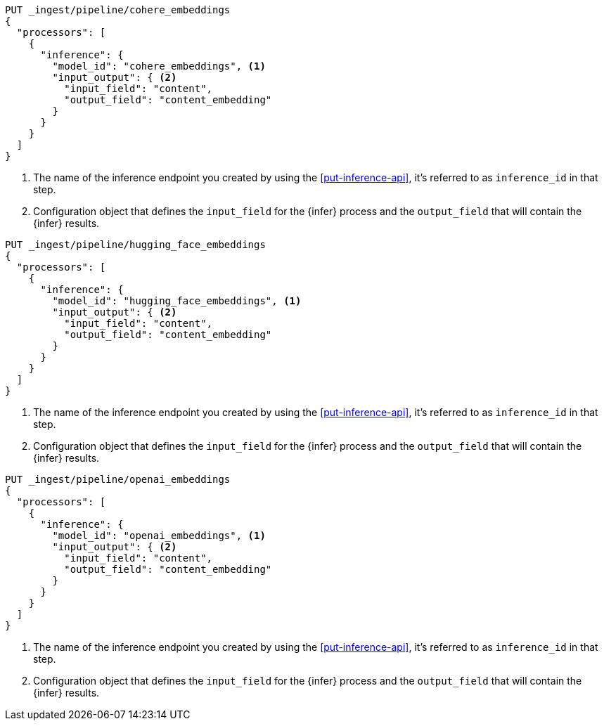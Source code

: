 ////

[source,console]
----
DELETE _ingest/pipeline/*_embeddings
----
// TEST
// TEARDOWN

////

// tag::cohere[]

[source,console]
--------------------------------------------------
PUT _ingest/pipeline/cohere_embeddings
{
  "processors": [
    {
      "inference": {
        "model_id": "cohere_embeddings", <1>
        "input_output": { <2>
          "input_field": "content",
          "output_field": "content_embedding"
        }
      }
    }
  ]
}
--------------------------------------------------
<1> The name of the inference endpoint you created by using the
<<put-inference-api>>, it's referred to as `inference_id` in that step.
<2> Configuration object that defines the `input_field` for the {infer} process
and the `output_field` that will contain the {infer} results.

// end::cohere[]

// tag::hugging-face[]

[source,console]
--------------------------------------------------
PUT _ingest/pipeline/hugging_face_embeddings
{
  "processors": [
    {
      "inference": {
        "model_id": "hugging_face_embeddings", <1>
        "input_output": { <2>
          "input_field": "content",
          "output_field": "content_embedding"
        }
      }
    }
  ]
}
--------------------------------------------------
<1> The name of the inference endpoint you created by using the
<<put-inference-api>>, it's referred to as `inference_id` in that step.
<2> Configuration object that defines the `input_field` for the {infer} process
and the `output_field` that will contain the {infer} results.

// end::hugging-face[]

// tag::openai[]

[source,console]
--------------------------------------------------
PUT _ingest/pipeline/openai_embeddings
{
  "processors": [
    {
      "inference": {
        "model_id": "openai_embeddings", <1>
        "input_output": { <2>
          "input_field": "content",
          "output_field": "content_embedding"
        }
      }
    }
  ]
}
--------------------------------------------------
<1> The name of the inference endpoint you created by using the
<<put-inference-api>>, it's referred to as `inference_id` in that step.
<2> Configuration object that defines the `input_field` for the {infer} process
and the `output_field` that will contain the {infer} results.

// end::openai[]